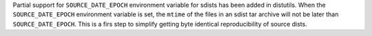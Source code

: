 Partial support for ``SOURCE_DATE_EPOCH`` environment variable for sdists
has been added in distutils. When the ``SOURCE_DATE_EPOCH`` environment
variable is set, the ``mtime`` of the files in an sdist tar archive will not
be later than ``SOURCE_DATE_EPOCH``. This is a firs step to simplify getting
byte identical reproducibility of source dists.
